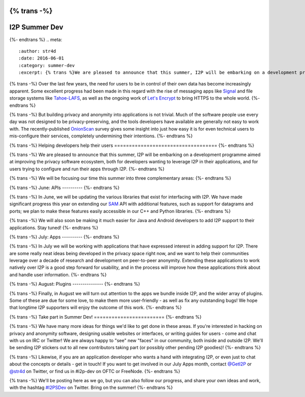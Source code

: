 {% trans -%}
==============
I2P Summer Dev
==============
{%- endtrans %}
.. meta::
    :author: str4d
    :date: 2016-06-01
    :category: summer-dev
    :excerpt: {% trans %}We are pleased to announce that this summer, I2P will be embarking on a development programme aimed at improving the privacy software ecosystem, both for developers wanting to leverage I2P in their applications, and for users trying to configure and run their apps through I2P.{% endtrans %}

{% trans -%}
Over the last few years, the need for users to be in control of their own data
has become increasingly apparent. Some excellent progress had been made in this
regard with the rise of messaging apps like Signal_ and file storage systems
like Tahoe-LAFS_, as well as the ongoing work of `Let's Encrypt`_ to bring HTTPS
to the whole world.
{%- endtrans %}

{% trans -%}
But building privacy and anonymity into applications is not trivial. Much of the
software people use every day was not designed to be privacy-preserving, and the
tools developers have available are generally not easy to work with. The
recently-published OnionScan_ survey gives some insight into just how easy it is
for even technical users to mis-configure their services, completely undermining
their intentions.
{%- endtrans %}

.. _Signal: https://whispersystems.org/
.. _Tahoe-LAFS: https://tahoe-lafs.org/trac/tahoe-lafs
.. _`Let's Encrypt`: https://letsencrypt.org/
.. _OnionScan: https://onionscan.org/


{% trans -%}
Helping developers help their users
===================================
{%- endtrans %}

{% trans -%}
We are pleased to announce that this summer, I2P will be embarking on a
development programme aimed at improving the privacy software ecosystem, both
for developers wanting to leverage I2P in their applications, and for users
trying to configure and run their apps through I2P.
{%- endtrans %}

{% trans -%}
We will be focusing our time this summer into three complementary areas:
{%- endtrans %}

{% trans -%}
June: APIs
----------
{%- endtrans %}

{% trans -%}
In June, we will be updating the various libraries that exist for interfacing
with I2P. We have made significant progress this year on extending our SAM_ API
with additional features, such as support for datagrams and ports; we plan to
make these features easily accessible in our C++ and Python libraries.
{%- endtrans %}

{% trans -%}
We will also soon be making it much easier for Java and Android developers to
add I2P support to their applications. Stay tuned!
{%- endtrans %}

.. _SAM: {{ site_url('docs/api/samv3') }}

{% trans -%}
July: Apps
----------
{%- endtrans %}

{% trans -%}
In July we will be working with applications that have expressed interest in
adding support for I2P. There are some really neat ideas being developed in the
privacy space right now, and we want to help their communities leverage over a
decade of research and development on peer-to-peer anonymity. Extending these
applications to work natively over I2P is a good step forward for usability, and
in the process will improve how these applications think about and handle user
information.
{%- endtrans %}

{% trans -%}
August: Plugins
---------------
{%- endtrans %}

{% trans -%}
Finally, in August we will turn out attention to the apps we bundle inside I2P,
and the wider array of plugins. Some of these are due for some love, to make
them more user-friendly - as well as fix any outstanding bugs! We hope that
longtime I2P supporters will enjoy the outcome of this work.
{%- endtrans %}


{% trans -%}
Take part in Summer Dev!
========================
{%- endtrans %}

{% trans -%}
We have many more ideas for things we'd like to get done in these areas. If
you're interested in hacking on privacy and anonymity software, designing usable
websites or interfaces, or writing guides for users - come and chat with us on
IRC or Twitter! We are always happy to "see" new "faces" in our community, both
inside and outside I2P. We'll be sending I2P stickers out to all new
contributors taking part (or possibly other pending I2P goodies)!
{%- endtrans %}

{% trans -%}
Likewise, if you are an application developer who wants a hand with integrating
I2P, or even just to chat about the concepts or details - get in touch! If you
want to get involved in our July Apps month, contact `@GetI2P`_ or `@str4d`_ on
Twitter, or find us in #i2p-dev on OFTC or FreeNode.
{%- endtrans %}

{% trans -%}
We'll be posting here as we go, but you can also follow our progress, and share
your own ideas and work, with the hashtag `#I2PSDev`_ on Twitter. Bring on the
summer!
{%- endtrans %}

.. _`@GetI2P`: https://twitter.com/GetI2P
.. _`@str4d`: https://twitter.com/str4d
.. _`#I2PSDev`: https://twitter.com/hashtag/I2PSDev
